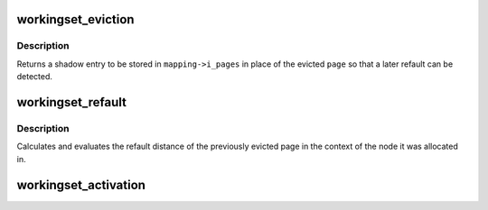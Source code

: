 .. -*- coding: utf-8; mode: rst -*-
.. src-file: mm/workingset.c

.. _`workingset_eviction`:

workingset_eviction
===================

.. c:function:: void *workingset_eviction(struct address_space *mapping, struct page *page)

    note the eviction of a page from memory

    :param mapping:
        address space the page was backing
    :type mapping: struct address_space \*

    :param page:
        the page being evicted
    :type page: struct page \*

.. _`workingset_eviction.description`:

Description
-----------

Returns a shadow entry to be stored in \ ``mapping->i_pages``\  in place
of the evicted \ ``page``\  so that a later refault can be detected.

.. _`workingset_refault`:

workingset_refault
==================

.. c:function:: void workingset_refault(struct page *page, void *shadow)

    evaluate the refault of a previously evicted page

    :param page:
        the freshly allocated replacement page
    :type page: struct page \*

    :param shadow:
        shadow entry of the evicted page
    :type shadow: void \*

.. _`workingset_refault.description`:

Description
-----------

Calculates and evaluates the refault distance of the previously
evicted page in the context of the node it was allocated in.

.. _`workingset_activation`:

workingset_activation
=====================

.. c:function:: void workingset_activation(struct page *page)

    note a page activation

    :param page:
        page that is being activated
    :type page: struct page \*

.. This file was automatic generated / don't edit.

